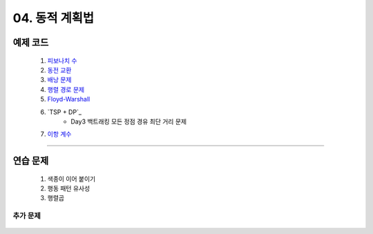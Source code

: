 ﻿========================================
04. 동적 계획법
========================================

예제 코드
========================================

    #. `피보나치 수 <https://github.com/algocoding/lecture/blob/master/dp/src/FibonacciDemo.java>`_
    
    #. `동전 교환 <https://github.com/algocoding/lecture/blob/master/dp/src/CoinChangeDemo.java>`_
    
    #. `배낭 문제 <https://github.com/algocoding/lecture/blob/master/dp/src/KnapsackDemo.java>`_
    
    #. `행렬 경로 문제 <https://github.com/algocoding/lecture/blob/master/dp/src/MatrixPathDemo.java>`_    
    
    #. `Floyd-Warshall <https://github.com/algocoding/lecture/blob/master/dp/src/FloydWarshallDemo.java>`_
    
    #. `TSP + DP`_
        - Day3 백트래킹 모든 정점 경유 최단 거리 문제
    
    #. `이항 계수 <https://github.com/algocoding/lecture/blob/master/dp/src/BinomialDemo.java>`_
    
----------

연습 문제 
========================================
    
    #. 색종이 이어 붙이기
    
    #. 행동 패턴 유사성
    
    #. 행렬곱

추가 문제
-------------------

    .. toctree::   
       :maxdepth: 1  
       :titlesonly:   
       
       practice        
       

